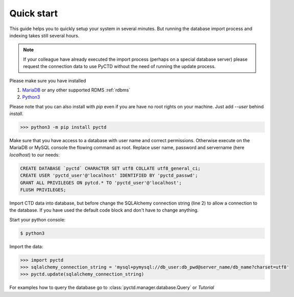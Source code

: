 Quick start
-----------

This guide helps you to quickly setup your system in several minutes. But running the database import process and
indexing takes still several hours.

.. note::
    If your colleague have already executed the import process (perhaps on a special database server)
    please request the connection data to use PyCTD without the need of running the update process.

Please make sure you have installed

1. `MariaDB <https://mariadb.org/>`_ or any other supported RDMS :ref:`rdbms`
2. `Python3 <https://www.python.org/downloads/>`_

Please note that you can also install with `pip` even if you are have no root rights on your machine.
Just add `--user` behind `install`.

.. code-block:: python

    >>> python3 -m pip install pyctd

Make sure that you have access to a database with user name and correct permissions. Otherwise execute on the MariaDB
or MySQL console the flowing command as root. Replace user name, password and servername (here `localhost`) to
our needs:

.. code-block:: sql

    CREATE DATABASE `pyctd` CHARACTER SET utf8 COLLATE utf8_general_ci;
    CREATE USER 'pyctd_user'@'localhost' IDENTIFIED BY 'pyctd_passwd';
    GRANT ALL PRIVILEGES ON pytcd.* TO 'pyctd_user'@'localhost';
    FLUSH PRIVILEGES;

Import CTD data into database, but before change the SQLAlchemy connection string (line 2) to allow a connection
to the database. If you have used the default code block and don't have to change anything.

Start your python console:

.. code-block:: bash

    $ python3

Import the data:

.. code-block:: python

    >>> import pyctd
    >>> sqlalchemy_connection_string = 'mysql+pymysql://db_user:db_pwd@server_name/db_name?charset=utf8'
    >>> pyctd.update(sqlalchemy_connection_string)

For examples how to query the database go to :class:`pyctd.manager.database.Query` or `Tutorial`